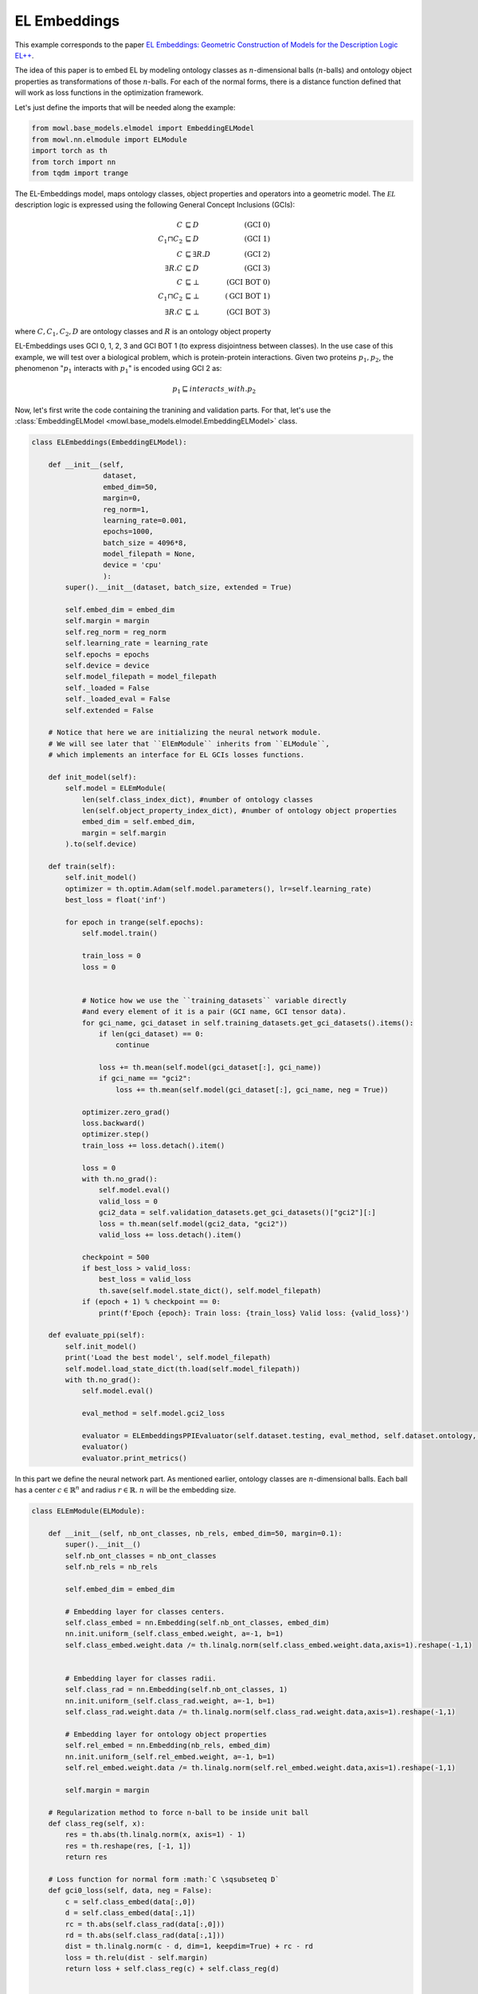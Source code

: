 
.. DO NOT EDIT.
.. THIS FILE WAS AUTOMATICALLY GENERATED BY SPHINX-GALLERY.
.. TO MAKE CHANGES, EDIT THE SOURCE PYTHON FILE:
.. "examples/elmodels/elembeddings.py"
.. LINE NUMBERS ARE GIVEN BELOW.

.. only:: html

    .. note::
        :class: sphx-glr-download-link-note

        Click :ref:`here <sphx_glr_download_examples_elmodels_elembeddings.py>`
        to download the full example code

.. rst-class:: sphx-glr-example-title

.. _sphx_glr_examples_elmodels_elembeddings.py:


EL Embeddings
===============

This example corresponds to the paper `EL Embeddings: Geometric Construction of Models for the Description Logic EL++ <https://www.ijcai.org/proceedings/2019/845>`_.

The idea of this paper is to embed EL by modeling ontology classes as :math:`n`-dimensional balls (:math:`n`-balls) and ontology object properties as transformations of those :math:`n`-balls. For each of the normal forms, there is a distance function defined that will work as loss functions in the optimization framework.

.. GENERATED FROM PYTHON SOURCE LINES 11-12

Let's just define the imports that will be needed along the example:

.. GENERATED FROM PYTHON SOURCE LINES 12-18

.. code-block:: default

    from mowl.base_models.elmodel import EmbeddingELModel
    from mowl.nn.elmodule import ELModule
    import torch as th
    from torch import nn
    from tqdm import trange


.. GENERATED FROM PYTHON SOURCE LINES 19-33

The EL-Embeddings model, maps ontology classes, object properties and operators into a geometric model. The :math:`\mathcal{EL}` description logic is expressed using the following General Concept Inclusions (GCIs):

.. math::
   \begin{align}
   C &\sqsubseteq D & (\text{GCI 0}) \\
   C_1 \sqcap C_2 &\sqsubseteq D & (\text{GCI 1}) \\
   C &\sqsubseteq \exists R. D & (\text{GCI 2})\\
   \exists R. C &\sqsubseteq D & (\text{GCI 3})\\
   C &\sqsubseteq \bot & (\text{GCI BOT 0}) \\
   C_1 \sqcap C_2 &\sqsubseteq \bot & (\text{GCI BOT 1}) \\
   \exists R. C &\sqsubseteq \bot & (\text{GCI BOT 3}) 
   \end{align}

where :math:`C,C_1, C_2,D` are ontology classes and :math:`R` is an ontology object property

.. GENERATED FROM PYTHON SOURCE LINES 35-40

EL-Embeddings uses GCI 0, 1, 2, 3 and GCI BOT 1 (to express disjointness between classes).
In the use case of this example, we will test over a biological problem, which is protein-protein interactions. Given two proteins :math:`p_1,p_2`, the phenomenon ":math:`p_1` interacts with :math:`p_1`" is encoded using GCI 2 as:

.. math::
   p_1 \sqsubseteq interacts\_with. p_2

.. GENERATED FROM PYTHON SOURCE LINES 43-44

Now, let's first write the code containing the tranining and validation parts. For that, let's use the :class:`EmbeddingELModel <mowl.base_models.elmodel.EmbeddingELModel>` class. 

.. GENERATED FROM PYTHON SOURCE LINES 44-138

.. code-block:: default


    class ELEmbeddings(EmbeddingELModel):

        def __init__(self,
                     dataset,
                     embed_dim=50,
                     margin=0,
                     reg_norm=1,
                     learning_rate=0.001,
                     epochs=1000,
                     batch_size = 4096*8,
                     model_filepath = None,
                     device = 'cpu'
                     ):
            super().__init__(dataset, batch_size, extended = True)

            self.embed_dim = embed_dim
            self.margin = margin
            self.reg_norm = reg_norm
            self.learning_rate = learning_rate
            self.epochs = epochs
            self.device = device
            self.model_filepath = model_filepath
            self._loaded = False
            self._loaded_eval = False
            self.extended = False

        # Notice that here we are initializing the neural network module.
        # We will see later that ``ElEmModule`` inherits from ``ELModule``,
        # which implements an interface for EL GCIs losses functions.
        
        def init_model(self):
            self.model = ELEmModule(
                len(self.class_index_dict), #number of ontology classes
                len(self.object_property_index_dict), #number of ontology object properties
                embed_dim = self.embed_dim,
                margin = self.margin
            ).to(self.device)
    
        def train(self):
            self.init_model()
            optimizer = th.optim.Adam(self.model.parameters(), lr=self.learning_rate)
            best_loss = float('inf')

            for epoch in trange(self.epochs):
                self.model.train()

                train_loss = 0
                loss = 0


                # Notice how we use the ``training_datasets`` variable directly
                #and every element of it is a pair (GCI name, GCI tensor data).
                for gci_name, gci_dataset in self.training_datasets.get_gci_datasets().items():
                    if len(gci_dataset) == 0:
                        continue
                
                    loss += th.mean(self.model(gci_dataset[:], gci_name))
                    if gci_name == "gci2":
                        loss += th.mean(self.model(gci_dataset[:], gci_name, neg = True))
            
                optimizer.zero_grad()
                loss.backward()
                optimizer.step()
                train_loss += loss.detach().item()

                loss = 0
                with th.no_grad():
                    self.model.eval()
                    valid_loss = 0
                    gci2_data = self.validation_datasets.get_gci_datasets()["gci2"][:]
                    loss = th.mean(self.model(gci2_data, "gci2"))
                    valid_loss += loss.detach().item()
                
                checkpoint = 500
                if best_loss > valid_loss:
                    best_loss = valid_loss
                    th.save(self.model.state_dict(), self.model_filepath)
                if (epoch + 1) % checkpoint == 0:
                    print(f'Epoch {epoch}: Train loss: {train_loss} Valid loss: {valid_loss}')

        def evaluate_ppi(self):
            self.init_model()
            print('Load the best model', self.model_filepath)
            self.model.load_state_dict(th.load(self.model_filepath))
            with th.no_grad():
                self.model.eval()

                eval_method = self.model.gci2_loss

                evaluator = ELEmbeddingsPPIEvaluator(self.dataset.testing, eval_method, self.dataset.ontology, self.class_index_dict, self.object_property_index_dict, device = self.device)
                evaluator()
                evaluator.print_metrics()


.. GENERATED FROM PYTHON SOURCE LINES 139-140

In this part we define the neural network part. As mentioned earlier, ontology classes are :math:`n`-dimensional balls. Each ball has a center :math:`c \in \mathbb{R}^n` and radius :math:`r \in \mathbb{R}`. :math:`n` will be the embedding size.

.. GENERATED FROM PYTHON SOURCE LINES 140-263

.. code-block:: default


    class ELEmModule(ELModule):

        def __init__(self, nb_ont_classes, nb_rels, embed_dim=50, margin=0.1):
            super().__init__()
            self.nb_ont_classes = nb_ont_classes
            self.nb_rels = nb_rels

            self.embed_dim = embed_dim

            # Embedding layer for classes centers.
            self.class_embed = nn.Embedding(self.nb_ont_classes, embed_dim)
            nn.init.uniform_(self.class_embed.weight, a=-1, b=1)
            self.class_embed.weight.data /= th.linalg.norm(self.class_embed.weight.data,axis=1).reshape(-1,1)


            # Embedding layer for classes radii.
            self.class_rad = nn.Embedding(self.nb_ont_classes, 1)
            nn.init.uniform_(self.class_rad.weight, a=-1, b=1)
            self.class_rad.weight.data /= th.linalg.norm(self.class_rad.weight.data,axis=1).reshape(-1,1)

            # Embedding layer for ontology object properties
            self.rel_embed = nn.Embedding(nb_rels, embed_dim)
            nn.init.uniform_(self.rel_embed.weight, a=-1, b=1)
            self.rel_embed.weight.data /= th.linalg.norm(self.rel_embed.weight.data,axis=1).reshape(-1,1)

            self.margin = margin

        # Regularization method to force n-ball to be inside unit ball
        def class_reg(self, x):
            res = th.abs(th.linalg.norm(x, axis=1) - 1)
            res = th.reshape(res, [-1, 1])
            return res

        # Loss function for normal form :math:`C \sqsubseteq D`
        def gci0_loss(self, data, neg = False):
            c = self.class_embed(data[:,0])
            d = self.class_embed(data[:,1])
            rc = th.abs(self.class_rad(data[:,0]))
            rd = th.abs(self.class_rad(data[:,1]))
            dist = th.linalg.norm(c - d, dim=1, keepdim=True) + rc - rd
            loss = th.relu(dist - self.margin)
            return loss + self.class_reg(c) + self.class_reg(d)


        # Loss function for normal form :math:`C \sqcap D \sqsubseteq E`
        def gci1_loss(self, data, neg = False):
            c = self.class_embed(data[:,0])
            d = self.class_embed(data[:,1])
            e = self.class_embed(data[:,2])
            rc = th.abs(self.class_rad(data[:,0]))
            rd = th.abs(self.class_rad(data[:,1]))
            re = th.abs(self.class_rad(data[:,2]))

            sr = rc + rd
            dst = th.linalg.norm(d - c, dim=1, keepdim=True)
            dst2 = th.linalg.norm(e - c, dim=1, keepdim=True)
            dst3 = th.linalg.norm(e - d, dim=1, keepdim=True)
            loss = (th.relu(dst - sr - self.margin)
                    + th.relu(dst2 - rc - self.margin)
                    + th.relu(dst3 - rd - self.margin))
        
            return loss + self.class_reg(c) + self.class_reg(d) + self.class_reg(e)


        # Loss function for normal form :math:`C \sqcap D \sqsubseteq \bot`
        def gci1_bot_loss(self, data, neg = False):
            c = self.class_embed(data[:, 0])
            d = self.class_embed(data[:, 1])
            rc = self.class_rad(data[:, 0])
            rd = self.class_rad(data[:, 1])

            sr = rc + rd
            dst = th.reshape(th.linalg.norm(d - c, axis=1), [-1, 1])
            return th.relu(sr - dst + self.margin) + self.class_reg(c) + self.class_reg(d)


        # Loss function for normal form :math:`C \sqsubseteq \exists R. D`
        def gci2_loss(self, data, neg = False):

            if neg:
                return gci2_loss_neg(data)

            else:
                # C subSelf.ClassOf R some D
                c = self.class_embed(data[:,0])
                rE = rel_embed(data[:,1])
                d = self.class_embed(data[:,2])

                rc = th.abs(self.class_rad(data[:,0]))
                rd = th.abs(self.class_rad(data[:,2]))
            
                dst = th.linalg.norm(c + rE - d, dim=1, keepdim=True)
                loss = th.relu(dst + rc - rd  - self.margin)
                return loss + self.class_reg(c) + self.class_reg(d)


        # Loss function for normal form :math:`C \nsqsubseteq \exists R. D`
        def gci2_loss_neg(self, data):
    
            c = self.class_embed(data[:,0])
            rE = rel_embed(data[:,1])

            d = self.class_embed(data[:,2])
            rc = th.abs(self.class_rad(data[:,1]))
            rd = th.abs(self.class_rad(data[:,2]))
    
            dst = th.linalg.norm(c + rE - d, dim=1, keepdim=True)
            loss = th.relu(rc + rd - dst  + self.margin)
            return loss + self.class_reg(c) + self.class_reg(d)

        # Loss function for normal form :math:`\exists R. C \sqsubseteq D`
        def gci3_loss(self, data, neg = False):
    
            rE = rel_embed(data[:,0])
            c = self.class_embed(data[:,1])
            d = self.class_embed(data[:,2])
            rc = th.abs(self.class_rad(data[:,1]))
            rd = th.abs(self.class_rad(data[:,2]))

            euc = th.linalg.norm(c - rE  - d, dim=1, keepdim=True)
            loss = th.relu(euc - rc - rd - self.margin)
            return loss + self.class_reg(c) + self.class_reg(d)


.. rst-class:: sphx-glr-timing

   **Total running time of the script:** ( 0 minutes  0.000 seconds)


.. _sphx_glr_download_examples_elmodels_elembeddings.py:


.. only :: html

 .. container:: sphx-glr-footer
    :class: sphx-glr-footer-example



  .. container:: sphx-glr-download sphx-glr-download-python

     :download:`Download Python source code: elembeddings.py <elembeddings.py>`



  .. container:: sphx-glr-download sphx-glr-download-jupyter

     :download:`Download Jupyter notebook: elembeddings.ipynb <elembeddings.ipynb>`


.. only:: html

 .. rst-class:: sphx-glr-signature

    `Gallery generated by Sphinx-Gallery <https://sphinx-gallery.github.io>`_
